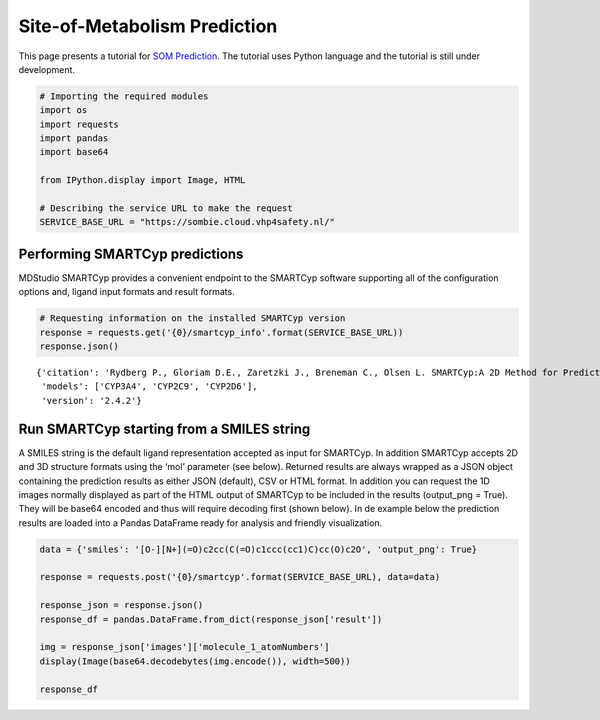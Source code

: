 Site-of-Metabolism Prediction
=============================

This page presents a tutorial for `SOM
Prediction <https://cloud.vhp4safety.nl/service/sombie.html>`__. The
tutorial uses Python language and the tutorial is still under
development.

.. code:: ipython3

    # Importing the required modules
    import os 
    import requests
    import pandas
    import base64
    
    from IPython.display import Image, HTML
    
    # Describing the service URL to make the request
    SERVICE_BASE_URL = "https://sombie.cloud.vhp4safety.nl/"

Performing SMARTCyp predictions
~~~~~~~~~~~~~~~~~~~~~~~~~~~~~~~

MDStudio SMARTCyp provides a convenient endpoint to the SMARTCyp
software supporting all of the configuration options and, ligand input
formats and result formats.

.. code:: ipython3

    # Requesting information on the installed SMARTCyp version
    response = requests.get('{0}/smartcyp_info'.format(SERVICE_BASE_URL))
    response.json()




.. parsed-literal::

    {'citation': 'Rydberg P., Gloriam D.E., Zaretzki J., Breneman C., Olsen L. SMARTCyp:A 2D Method for Prediction of Cytochrome P450-Mediated Drug Metabolism.ACS Med Chem Lett. 2010;1(3):96-100. Published 2010 Mar 15.',
     'models': ['CYP3A4', 'CYP2C9', 'CYP2D6'],
     'version': '2.4.2'}



Run SMARTCyp starting from a SMILES string
~~~~~~~~~~~~~~~~~~~~~~~~~~~~~~~~~~~~~~~~~~

A SMILES string is the default ligand representation accepted as input
for SMARTCyp. In addition SMARTCyp accepts 2D and 3D structure formats
using the ‘mol’ parameter (see below). Returned results are always
wrapped as a JSON object containing the prediction results as either
JSON (default), CSV or HTML format. In addition you can request the 1D
images normally displayed as part of the HTML output of SMARTCyp to be
included in the results (output_png = True). They will be base64 encoded
and thus will require decoding first (shown below). In de example below
the prediction results are loaded into a Pandas DataFrame ready for
analysis and friendly visualization.

.. code:: ipython3

    data = {'smiles': '[O-][N+](=O)c2cc(C(=O)c1ccc(cc1)C)cc(O)c2O', 'output_png': True}
    
    response = requests.post('{0}/smartcyp'.format(SERVICE_BASE_URL), data=data)
    
    response_json = response.json()
    response_df = pandas.DataFrame.from_dict(response_json['result'])
    
    img = response_json['images']['molecule_1_atomNumbers']
    display(Image(base64.decodebytes(img.encode()), width=500))
    
    response_df



.. image:: output_5_0.png
   :width: 500px




.. raw:: html

    <div>
    <style scoped>
        .dataframe tbody tr th:only-of-type {
            vertical-align: middle;
        }
    
        .dataframe tbody tr th {
            vertical-align: top;
        }
    
        .dataframe thead th {
            text-align: right;
        }
    </style>
    <table border="1" class="dataframe">
      <thead>
        <tr style="text-align: right;">
          <th></th>
          <th>C.10</th>
          <th>C.11</th>
          <th>C.12</th>
          <th>C.13</th>
          <th>C.14</th>
          <th>C.15</th>
          <th>C.16</th>
          <th>C.17</th>
          <th>C.19</th>
          <th>C.4</th>
          <th>C.5</th>
          <th>C.6</th>
          <th>C.7</th>
          <th>C.9</th>
          <th>N.2</th>
          <th>O.1</th>
          <th>O.18</th>
          <th>O.20</th>
          <th>O.3</th>
          <th>O.8</th>
        </tr>
      </thead>
      <tbody>
        <tr>
          <th>2Cranking</th>
          <td>5.0</td>
          <td>4.0</td>
          <td>6.0</td>
          <td>4.0</td>
          <td>5.0</td>
          <td>1.0</td>
          <td>3.0</td>
          <td>9.0</td>
          <td>7.0</td>
          <td>10.0</td>
          <td>2.0</td>
          <td>13.0</td>
          <td>12.0</td>
          <td>11.0</td>
          <td>8.0</td>
          <td>None</td>
          <td>None</td>
          <td>None</td>
          <td>None</td>
          <td>None</td>
        </tr>
        <tr>
          <th>2Cscore</th>
          <td>97.47</td>
          <td>96.92</td>
          <td>1004.66</td>
          <td>96.92</td>
          <td>97.47</td>
          <td>63.82</td>
          <td>94.02</td>
          <td>1010.6</td>
          <td>1004.69</td>
          <td>1010.64</td>
          <td>91.07</td>
          <td>1022.52</td>
          <td>1022.52</td>
          <td>1022.47</td>
          <td>1004.8</td>
          <td>997.28</td>
          <td>1003.15</td>
          <td>997.35</td>
          <td>997.31</td>
          <td>1021.37</td>
        </tr>
        <tr>
          <th>2D6ranking</th>
          <td>5.0</td>
          <td>4.0</td>
          <td>6.0</td>
          <td>4.0</td>
          <td>5.0</td>
          <td>1.0</td>
          <td>3.0</td>
          <td>9.0</td>
          <td>7.0</td>
          <td>10.0</td>
          <td>2.0</td>
          <td>13.0</td>
          <td>12.0</td>
          <td>11.0</td>
          <td>8.0</td>
          <td>None</td>
          <td>None</td>
          <td>None</td>
          <td>None</td>
          <td>None</td>
        </tr>
        <tr>
          <th>2D6score</th>
          <td>99.87</td>
          <td>98.52</td>
          <td>1005.46</td>
          <td>98.52</td>
          <td>99.87</td>
          <td>63.82</td>
          <td>96.42</td>
          <td>1012.2</td>
          <td>1005.49</td>
          <td>1012.24</td>
          <td>93.47</td>
          <td>1025.72</td>
          <td>1025.72</td>
          <td>1025.67</td>
          <td>1005.6</td>
          <td>997.28</td>
          <td>1003.95</td>
          <td>997.35</td>
          <td>997.31</td>
          <td>1024.57</td>
        </tr>
        <tr>
          <th>2DSASA</th>
          <td>25.87</td>
          <td>29.38</td>
          <td>5.97</td>
          <td>29.38</td>
          <td>25.87</td>
          <td>64.6</td>
          <td>22.07</td>
          <td>4.98</td>
          <td>5.22</td>
          <td>4.05</td>
          <td>18.21</td>
          <td>3.11</td>
          <td>3.37</td>
          <td>4.36</td>
          <td>2.55</td>
          <td>43.01</td>
          <td>43.66</td>
          <td>41.14</td>
          <td>42.17</td>
          <td>31.8</td>
        </tr>
        <tr>
          <th>Atom</th>
          <td>C.10</td>
          <td>C.11</td>
          <td>C.12</td>
          <td>C.13</td>
          <td>C.14</td>
          <td>C.15</td>
          <td>C.16</td>
          <td>C.17</td>
          <td>C.19</td>
          <td>C.4</td>
          <td>C.5</td>
          <td>C.6</td>
          <td>C.7</td>
          <td>C.9</td>
          <td>N.2</td>
          <td>O.1</td>
          <td>O.18</td>
          <td>O.20</td>
          <td>O.3</td>
          <td>O.8</td>
        </tr>
        <tr>
          <th>Atom_id</th>
          <td>10</td>
          <td>11</td>
          <td>12</td>
          <td>13</td>
          <td>14</td>
          <td>15</td>
          <td>16</td>
          <td>17</td>
          <td>19</td>
          <td>4</td>
          <td>5</td>
          <td>6</td>
          <td>7</td>
          <td>9</td>
          <td>2</td>
          <td>1</td>
          <td>18</td>
          <td>20</td>
          <td>3</td>
          <td>8</td>
        </tr>
        <tr>
          <th>COODist</th>
          <td>0</td>
          <td>0</td>
          <td>0</td>
          <td>0</td>
          <td>0</td>
          <td>0</td>
          <td>0</td>
          <td>0</td>
          <td>0</td>
          <td>0</td>
          <td>0</td>
          <td>0</td>
          <td>0</td>
          <td>0</td>
          <td>0</td>
          <td>0</td>
          <td>0</td>
          <td>0</td>
          <td>0</td>
          <td>0</td>
        </tr>
        <tr>
          <th>Energy</th>
          <td>80.8</td>
          <td>86.3</td>
          <td>999.0</td>
          <td>86.3</td>
          <td>80.8</td>
          <td>66.4</td>
          <td>77.2</td>
          <td>999.0</td>
          <td>999.0</td>
          <td>999.0</td>
          <td>74.1</td>
          <td>999.0</td>
          <td>999.0</td>
          <td>999.0</td>
          <td>999.0</td>
          <td>999.0</td>
          <td>999.0</td>
          <td>999.0</td>
          <td>999.0</td>
          <td>999.0</td>
        </tr>
        <tr>
          <th>Molecule</th>
          <td>1</td>
          <td>1</td>
          <td>1</td>
          <td>1</td>
          <td>1</td>
          <td>1</td>
          <td>1</td>
          <td>1</td>
          <td>1</td>
          <td>1</td>
          <td>1</td>
          <td>1</td>
          <td>1</td>
          <td>1</td>
          <td>1</td>
          <td>1</td>
          <td>1</td>
          <td>1</td>
          <td>1</td>
          <td>1</td>
        </tr>
        <tr>
          <th>N+Dist</th>
          <td>0</td>
          <td>0</td>
          <td>0</td>
          <td>0</td>
          <td>0</td>
          <td>0</td>
          <td>0</td>
          <td>0</td>
          <td>0</td>
          <td>0</td>
          <td>0</td>
          <td>0</td>
          <td>0</td>
          <td>0</td>
          <td>0</td>
          <td>0</td>
          <td>0</td>
          <td>0</td>
          <td>0</td>
          <td>0</td>
        </tr>
        <tr>
          <th>Ranking</th>
          <td>4.0</td>
          <td>5.0</td>
          <td>6.0</td>
          <td>5.0</td>
          <td>4.0</td>
          <td>1.0</td>
          <td>3.0</td>
          <td>9.0</td>
          <td>7.0</td>
          <td>10.0</td>
          <td>2.0</td>
          <td>12.0</td>
          <td>13.0</td>
          <td>11.0</td>
          <td>8.0</td>
          <td>None</td>
          <td>None</td>
          <td>None</td>
          <td>None</td>
          <td>None</td>
        </tr>
        <tr>
          <th>Relative Span</th>
          <td>0.7</td>
          <td>0.8</td>
          <td>0.9</td>
          <td>0.8</td>
          <td>0.7</td>
          <td>1.0</td>
          <td>0.7</td>
          <td>0.8</td>
          <td>0.9</td>
          <td>0.8</td>
          <td>0.7</td>
          <td>0.6</td>
          <td>0.5</td>
          <td>0.6</td>
          <td>0.9</td>
          <td>1.0</td>
          <td>0.9</td>
          <td>1.0</td>
          <td>1.0</td>
          <td>0.6</td>
        </tr>
        <tr>
          <th>Score</th>
          <td>74.17</td>
          <td>78.72</td>
          <td>991.56</td>
          <td>78.72</td>
          <td>74.17</td>
          <td>55.82</td>
          <td>70.72</td>
          <td>992.4</td>
          <td>991.59</td>
          <td>992.44</td>
          <td>67.77</td>
          <td>994.08</td>
          <td>994.87</td>
          <td>994.03</td>
          <td>991.7</td>
          <td>989.28</td>
          <td>990.05</td>
          <td>989.35</td>
          <td>989.31</td>
          <td>992.93</td>
        </tr>
        <tr>
          <th>Span2End</th>
          <td>3</td>
          <td>2</td>
          <td>1</td>
          <td>2</td>
          <td>3</td>
          <td>0</td>
          <td>3</td>
          <td>2</td>
          <td>1</td>
          <td>2</td>
          <td>3</td>
          <td>4</td>
          <td>5</td>
          <td>4</td>
          <td>1</td>
          <td>0</td>
          <td>1</td>
          <td>0</td>
          <td>0</td>
          <td>4</td>
        </tr>
      </tbody>
    </table>
    </div>



